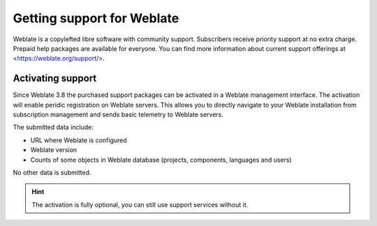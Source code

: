 Getting support for Weblate
===========================

Weblate is a copylefted libre software with community support. Subscribers
receive priority support at no extra charge. Prepaid help packages are
available for everyone. You can find more information about current support
offerings at <https://weblate.org/support/>.

Activating support
------------------

Since Weblate 3.8 the purchased support packages can be activated in a Weblate
management interface. The activation will enable peridic registration on
Weblate servers. This allows you to directly navigate to your Weblate
installation from subscription management and sends basic telemetry to Weblate
servers.

The submitted data include:

* URL where Weblate is configured
* Weblate version
* Counts of some objects in Weblate database (projects, components, languages and users)

No other data is submitted.

.. hint::
   
   The activation is fully optional, you can still use support services without it.

